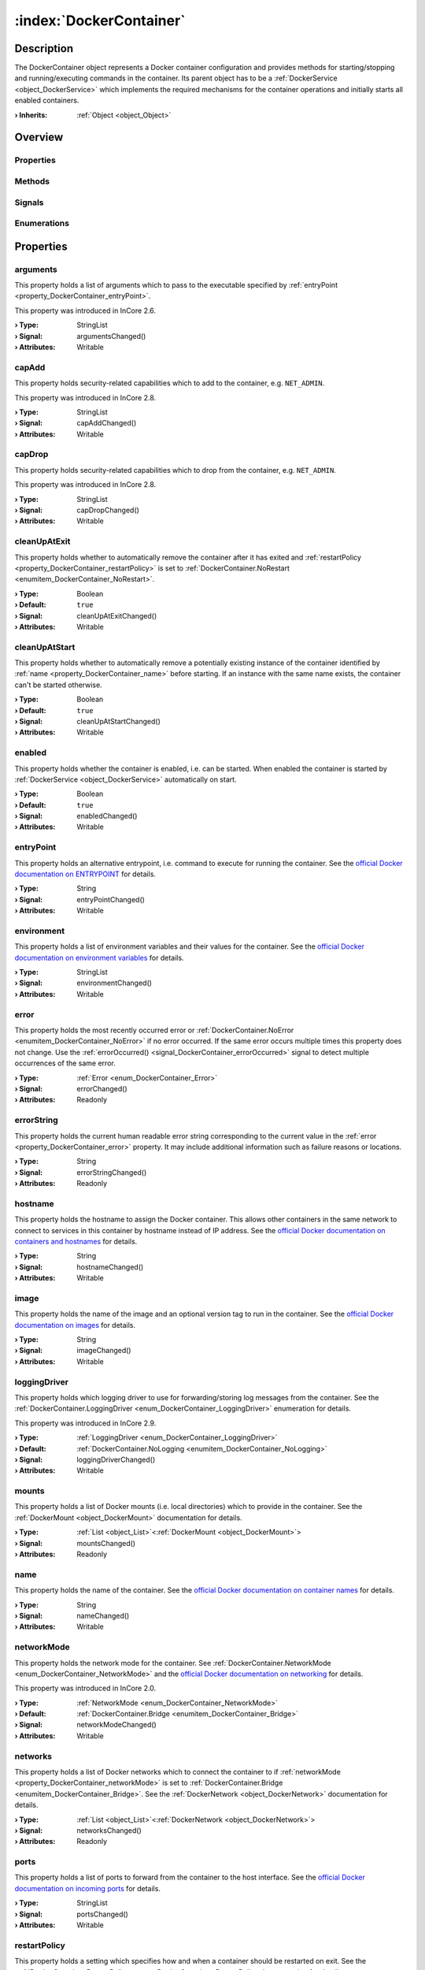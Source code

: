 
.. _object_DockerContainer:


:index:`DockerContainer`
------------------------

Description
***********

The DockerContainer object represents a Docker container configuration and provides methods for starting/stopping and running/executing commands in the container. Its parent object has to be a :ref:`DockerService <object_DockerService>` which implements the required mechanisms for the container operations and initially starts all enabled containers.

:**› Inherits**: :ref:`Object <object_Object>`

Overview
********

Properties
++++++++++

.. hlist::
  :columns: 3

  * :ref:`arguments <property_DockerContainer_arguments>`
  * :ref:`capAdd <property_DockerContainer_capAdd>`
  * :ref:`capDrop <property_DockerContainer_capDrop>`
  * :ref:`cleanUpAtExit <property_DockerContainer_cleanUpAtExit>`
  * :ref:`cleanUpAtStart <property_DockerContainer_cleanUpAtStart>`
  * :ref:`enabled <property_DockerContainer_enabled>`
  * :ref:`entryPoint <property_DockerContainer_entryPoint>`
  * :ref:`environment <property_DockerContainer_environment>`
  * :ref:`error <property_DockerContainer_error>`
  * :ref:`errorString <property_DockerContainer_errorString>`
  * :ref:`hostname <property_DockerContainer_hostname>`
  * :ref:`image <property_DockerContainer_image>`
  * :ref:`loggingDriver <property_DockerContainer_loggingDriver>`
  * :ref:`mounts <property_DockerContainer_mounts>`
  * :ref:`name <property_DockerContainer_name>`
  * :ref:`networkMode <property_DockerContainer_networkMode>`
  * :ref:`networks <property_DockerContainer_networks>`
  * :ref:`ports <property_DockerContainer_ports>`
  * :ref:`restartPolicy <property_DockerContainer_restartPolicy>`
  * :ref:`running <property_DockerContainer_running>`
  * :ref:`seccompProfile <property_DockerContainer_seccompProfile>`
  * :ref:`volumes <property_DockerContainer_volumes>`
  * :ref:`workingDirectory <property_DockerContainer_workingDirectory>`
  * :ref:`Object.objectId <property_Object_objectId>`
  * :ref:`Object.parent <property_Object_parent>`

Methods
+++++++

.. hlist::
  :columns: 2

  * :ref:`execute() <method_DockerContainer_execute>`
  * :ref:`pull() <method_DockerContainer_pull>`
  * :ref:`run() <method_DockerContainer_run>`
  * :ref:`start() <method_DockerContainer_start>`
  * :ref:`stop() <method_DockerContainer_stop>`
  * :ref:`Object.deserializeProperties() <method_Object_deserializeProperties>`
  * :ref:`Object.fromJson() <method_Object_fromJson>`
  * :ref:`Object.serializeProperties() <method_Object_serializeProperties>`
  * :ref:`Object.toJson() <method_Object_toJson>`

Signals
+++++++

.. hlist::
  :columns: 1

  * :ref:`errorOccurred() <signal_DockerContainer_errorOccurred>`
  * :ref:`mountsDataChanged() <signal_DockerContainer_mountsDataChanged>`
  * :ref:`networksDataChanged() <signal_DockerContainer_networksDataChanged>`
  * :ref:`volumesDataChanged() <signal_DockerContainer_volumesDataChanged>`
  * :ref:`Object.completed() <signal_Object_completed>`

Enumerations
++++++++++++

.. hlist::
  :columns: 1

  * :ref:`Error <enum_DockerContainer_Error>`
  * :ref:`LoggingDriver <enum_DockerContainer_LoggingDriver>`
  * :ref:`NetworkMode <enum_DockerContainer_NetworkMode>`
  * :ref:`RestartPolicy <enum_DockerContainer_RestartPolicy>`



Properties
**********


.. _property_DockerContainer_arguments:

.. _signal_DockerContainer_argumentsChanged:

.. index::
   single: arguments

arguments
+++++++++

This property holds a list of arguments which to pass to the executable specified by :ref:`entryPoint <property_DockerContainer_entryPoint>`.

This property was introduced in InCore 2.6.

:**› Type**: StringList
:**› Signal**: argumentsChanged()
:**› Attributes**: Writable


.. _property_DockerContainer_capAdd:

.. _signal_DockerContainer_capAddChanged:

.. index::
   single: capAdd

capAdd
++++++

This property holds security-related capabilities which to add to the container, e.g. ``NET_ADMIN``.

This property was introduced in InCore 2.8.

:**› Type**: StringList
:**› Signal**: capAddChanged()
:**› Attributes**: Writable


.. _property_DockerContainer_capDrop:

.. _signal_DockerContainer_capDropChanged:

.. index::
   single: capDrop

capDrop
+++++++

This property holds security-related capabilities which to drop from the container, e.g. ``NET_ADMIN``.

This property was introduced in InCore 2.8.

:**› Type**: StringList
:**› Signal**: capDropChanged()
:**› Attributes**: Writable


.. _property_DockerContainer_cleanUpAtExit:

.. _signal_DockerContainer_cleanUpAtExitChanged:

.. index::
   single: cleanUpAtExit

cleanUpAtExit
+++++++++++++

This property holds whether to automatically remove the container after it has exited and :ref:`restartPolicy <property_DockerContainer_restartPolicy>` is set to :ref:`DockerContainer.NoRestart <enumitem_DockerContainer_NoRestart>`.

:**› Type**: Boolean
:**› Default**: ``true``
:**› Signal**: cleanUpAtExitChanged()
:**› Attributes**: Writable


.. _property_DockerContainer_cleanUpAtStart:

.. _signal_DockerContainer_cleanUpAtStartChanged:

.. index::
   single: cleanUpAtStart

cleanUpAtStart
++++++++++++++

This property holds whether to automatically remove a potentially existing instance of the container identified by :ref:`name <property_DockerContainer_name>` before starting. If an instance with the same name exists, the container can't be started otherwise.

:**› Type**: Boolean
:**› Default**: ``true``
:**› Signal**: cleanUpAtStartChanged()
:**› Attributes**: Writable


.. _property_DockerContainer_enabled:

.. _signal_DockerContainer_enabledChanged:

.. index::
   single: enabled

enabled
+++++++

This property holds whether the container is enabled, i.e. can be started. When enabled the container is started by :ref:`DockerService <object_DockerService>` automatically on start.

:**› Type**: Boolean
:**› Default**: ``true``
:**› Signal**: enabledChanged()
:**› Attributes**: Writable


.. _property_DockerContainer_entryPoint:

.. _signal_DockerContainer_entryPointChanged:

.. index::
   single: entryPoint

entryPoint
++++++++++

This property holds an alternative entrypoint, i.e. command to execute for running the container. See the `official Docker documentation on ENTRYPOINT <https://docs.docker.com/engine/reference/run/#entrypoint-default-command-to-execute-at-runtime>`_ for details.

:**› Type**: String
:**› Signal**: entryPointChanged()
:**› Attributes**: Writable


.. _property_DockerContainer_environment:

.. _signal_DockerContainer_environmentChanged:

.. index::
   single: environment

environment
+++++++++++

This property holds a list of environment variables and their values for the container. See the `official Docker documentation on environment variables <https://docs.docker.com/engine/reference/run/#env-environment-variables>`_ for details.

:**› Type**: StringList
:**› Signal**: environmentChanged()
:**› Attributes**: Writable


.. _property_DockerContainer_error:

.. _signal_DockerContainer_errorChanged:

.. index::
   single: error

error
+++++

This property holds the most recently occurred error or :ref:`DockerContainer.NoError <enumitem_DockerContainer_NoError>` if no error occurred. If the same error occurs multiple times this property does not change. Use the :ref:`errorOccurred() <signal_DockerContainer_errorOccurred>` signal to detect multiple occurrences of the same error.

:**› Type**: :ref:`Error <enum_DockerContainer_Error>`
:**› Signal**: errorChanged()
:**› Attributes**: Readonly


.. _property_DockerContainer_errorString:

.. _signal_DockerContainer_errorStringChanged:

.. index::
   single: errorString

errorString
+++++++++++

This property holds the current human readable error string corresponding to the current value in the :ref:`error <property_DockerContainer_error>` property. It may include additional information such as failure reasons or locations.

:**› Type**: String
:**› Signal**: errorStringChanged()
:**› Attributes**: Readonly


.. _property_DockerContainer_hostname:

.. _signal_DockerContainer_hostnameChanged:

.. index::
   single: hostname

hostname
++++++++

This property holds the hostname to assign the Docker container. This allows other containers in the same network to connect to services in this container by hostname instead of IP address. See the `official Docker documentation on containers and hostnames <https://docs.docker.com/config/containers/container-networking/#ip-address-and-hostname>`_ for details.

:**› Type**: String
:**› Signal**: hostnameChanged()
:**› Attributes**: Writable


.. _property_DockerContainer_image:

.. _signal_DockerContainer_imageChanged:

.. index::
   single: image

image
+++++

This property holds the name of the image and an optional version tag to run in the container. See the `official Docker documentation on images <https://docs.docker.com/engine/reference/run/#imagetag>`_ for details.

:**› Type**: String
:**› Signal**: imageChanged()
:**› Attributes**: Writable


.. _property_DockerContainer_loggingDriver:

.. _signal_DockerContainer_loggingDriverChanged:

.. index::
   single: loggingDriver

loggingDriver
+++++++++++++

This property holds which logging driver to use for forwarding/storing log messages from the container. See the :ref:`DockerContainer.LoggingDriver <enum_DockerContainer_LoggingDriver>` enumeration for details.

This property was introduced in InCore 2.9.

:**› Type**: :ref:`LoggingDriver <enum_DockerContainer_LoggingDriver>`
:**› Default**: :ref:`DockerContainer.NoLogging <enumitem_DockerContainer_NoLogging>`
:**› Signal**: loggingDriverChanged()
:**› Attributes**: Writable


.. _property_DockerContainer_mounts:

.. _signal_DockerContainer_mountsChanged:

.. index::
   single: mounts

mounts
++++++

This property holds a list of Docker mounts (i.e. local directories) which to provide in the container. See the :ref:`DockerMount <object_DockerMount>` documentation for details.

:**› Type**: :ref:`List <object_List>`\<:ref:`DockerMount <object_DockerMount>`>
:**› Signal**: mountsChanged()
:**› Attributes**: Readonly


.. _property_DockerContainer_name:

.. _signal_DockerContainer_nameChanged:

.. index::
   single: name

name
++++

This property holds the name of the container. See the `official Docker documentation on container names <https://docs.docker.com/engine/reference/run/#name---name>`_ for details.

:**› Type**: String
:**› Signal**: nameChanged()
:**› Attributes**: Writable


.. _property_DockerContainer_networkMode:

.. _signal_DockerContainer_networkModeChanged:

.. index::
   single: networkMode

networkMode
+++++++++++

This property holds the network mode for the container. See :ref:`DockerContainer.NetworkMode <enum_DockerContainer_NetworkMode>` and the `official Docker documentation on networking <https://docs.docker.com/network/>`_ for details.

This property was introduced in InCore 2.0.

:**› Type**: :ref:`NetworkMode <enum_DockerContainer_NetworkMode>`
:**› Default**: :ref:`DockerContainer.Bridge <enumitem_DockerContainer_Bridge>`
:**› Signal**: networkModeChanged()
:**› Attributes**: Writable


.. _property_DockerContainer_networks:

.. _signal_DockerContainer_networksChanged:

.. index::
   single: networks

networks
++++++++

This property holds a list of Docker networks which to connect the container to if :ref:`networkMode <property_DockerContainer_networkMode>` is set to :ref:`DockerContainer.Bridge <enumitem_DockerContainer_Bridge>`. See the :ref:`DockerNetwork <object_DockerNetwork>` documentation for details.

:**› Type**: :ref:`List <object_List>`\<:ref:`DockerNetwork <object_DockerNetwork>`>
:**› Signal**: networksChanged()
:**› Attributes**: Readonly


.. _property_DockerContainer_ports:

.. _signal_DockerContainer_portsChanged:

.. index::
   single: ports

ports
+++++

This property holds a list of ports to forward from the container to the host interface. See the `official Docker documentation on incoming ports <https://docs.docker.com/engine/reference/run/#expose-incoming-ports>`_ for details.

:**› Type**: StringList
:**› Signal**: portsChanged()
:**› Attributes**: Writable


.. _property_DockerContainer_restartPolicy:

.. _signal_DockerContainer_restartPolicyChanged:

.. index::
   single: restartPolicy

restartPolicy
+++++++++++++

This property holds a setting which specifies how and when a container should be restarted on exit. See the :ref:`DockerContainer.RestartPolicy <enum_DockerContainer_RestartPolicy>` enumeration for details.

:**› Type**: :ref:`RestartPolicy <enum_DockerContainer_RestartPolicy>`
:**› Default**: :ref:`DockerContainer.RestartOnFailure <enumitem_DockerContainer_RestartOnFailure>`
:**› Signal**: restartPolicyChanged()
:**› Attributes**: Writable


.. _property_DockerContainer_running:

.. _signal_DockerContainer_runningChanged:

.. index::
   single: running

running
+++++++

This property holds whether the container is currently running. This property is updated by :ref:`start() <method_DockerContainer_start>` and :ref:`stop() <method_DockerContainer_stop>`.

:**› Type**: Boolean
:**› Default**: ``false``
:**› Signal**: runningChanged()
:**› Attributes**: Readonly


.. _property_DockerContainer_seccompProfile:

.. _signal_DockerContainer_seccompProfileChanged:

.. index::
   single: seccompProfile

seccompProfile
++++++++++++++

This property holds the path to a custom seccomp profile file. This allows to customize the system calls which the container is allowed to use. See the `official Docker documentation on seccomp security profiles <https://docs.docker.com/engine/security/seccomp/>`_ for details.

This property was introduced in InCore 2.1.

:**› Type**: String
:**› Signal**: seccompProfileChanged()
:**› Attributes**: Writable


.. _property_DockerContainer_volumes:

.. _signal_DockerContainer_volumesChanged:

.. index::
   single: volumes

volumes
+++++++

This property holds a list of Docker volumes which to provide in the container. See the :ref:`DockerVolume <object_DockerVolume>` documentation for details.

:**› Type**: :ref:`List <object_List>`\<:ref:`DockerVolume <object_DockerVolume>`>
:**› Signal**: volumesChanged()
:**› Attributes**: Readonly


.. _property_DockerContainer_workingDirectory:

.. _signal_DockerContainer_workingDirectoryChanged:

.. index::
   single: workingDirectory

workingDirectory
++++++++++++++++

This property holds an alternative working directory, i.e. the directory in which to execute commands via :ref:`DockerContainer.run() <method_DockerContainer_run>` or :ref:`DockerContainer.execute() <method_DockerContainer_execute>`. See the `official Docker documentation on WORKDIR <https://docs.docker.com/engine/reference/run/#workdir>`_ for details.

This property was introduced in InCore 2.2.

:**› Type**: String
:**› Signal**: workingDirectoryChanged()
:**› Attributes**: Writable

Methods
*******


.. _method_DockerContainer_execute:

.. index::
   single: execute

execute(String command, StringList arguments)
+++++++++++++++++++++++++++++++++++++++++++++

This method executes the given command in the container. The container has to be started before.

:**› Returns**: Boolean



.. _method_DockerContainer_pull:

.. index::
   single: pull

pull()
++++++

This method pulls the specified :ref:`image <property_DockerContainer_image>` from the corresponding Docker registry. This can be used for updating existing images.

This method was introduced in InCore 2.6.

:**› Returns**: Boolean



.. _method_DockerContainer_run:

.. index::
   single: run

run(String command, StringList arguments)
+++++++++++++++++++++++++++++++++++++++++

This method starts the container and runs the given command.

:**› Returns**: Boolean



.. _method_DockerContainer_start:

.. index::
   single: start

start()
+++++++

This method starts the container if it is :ref:`enabled <property_DockerContainer_enabled>` and not :ref:`running <property_DockerContainer_running>`. It returns `true` if the container could be started successfully.

:**› Returns**: Boolean



.. _method_DockerContainer_stop:

.. index::
   single: stop

stop()
++++++

This method stops and removes the container if it is :ref:`running <property_DockerContainer_running>`. It returns `true` if the container has been stopped stopped and removed successfully.

:**› Returns**: Boolean


Signals
*******


.. _signal_DockerContainer_errorOccurred:

.. index::
   single: errorOccurred

errorOccurred()
+++++++++++++++

This signal is emitted whenever an error has occurred, regardless of whether the :ref:`error <property_DockerContainer_error>` property has changed or not. In contrast to the change notification signal of the :ref:`error <property_DockerContainer_error>` property this signal is also emitted several times if a certain error occurs several times in succession.



.. _signal_DockerContainer_mountsDataChanged:

.. index::
   single: mountsDataChanged

mountsDataChanged(SignedInteger index)
++++++++++++++++++++++++++++++++++++++

This signal is emitted whenever the :ref:`List.dataChanged() <signal_List_dataChanged>` signal is emitted, i.e. the item at ``index`` in the :ref:`mounts <property_DockerContainer_mounts>` list itself emitted the dataChanged() signal.



.. _signal_DockerContainer_networksDataChanged:

.. index::
   single: networksDataChanged

networksDataChanged(SignedInteger index)
++++++++++++++++++++++++++++++++++++++++

This signal is emitted whenever the :ref:`List.dataChanged() <signal_List_dataChanged>` signal is emitted, i.e. the item at ``index`` in the :ref:`networks <property_DockerContainer_networks>` list itself emitted the dataChanged() signal.



.. _signal_DockerContainer_volumesDataChanged:

.. index::
   single: volumesDataChanged

volumesDataChanged(SignedInteger index)
+++++++++++++++++++++++++++++++++++++++

This signal is emitted whenever the :ref:`List.dataChanged() <signal_List_dataChanged>` signal is emitted, i.e. the item at ``index`` in the :ref:`volumes <property_DockerContainer_volumes>` list itself emitted the dataChanged() signal.


Enumerations
************


.. _enum_DockerContainer_Error:

.. index::
   single: Error

Error
+++++

This enumeration describes all errors which can occur in DockerContainer objects. The most recently occurred error is stored in the :ref:`error <property_DockerContainer_error>` property.

.. index::
   single: DockerContainer.NoError
.. index::
   single: DockerContainer.ServiceNotFound
.. index::
   single: DockerContainer.ServiceNotRunning
.. index::
   single: DockerContainer.ContainerNotRunning
.. index::
   single: DockerContainer.ContainerStartFailed
.. index::
   single: DockerContainer.ContainerAlreadyStarted
.. index::
   single: DockerContainer.MountWithoutStorage
.. index::
   single: DockerContainer.MountSourcePathCreationFailed
.. index::
   single: DockerContainer.InvalidMountSourcePath
.. index::
   single: DockerContainer.InvalidVolumeConfiguration
.. index::
   single: DockerContainer.InvalidNetworkConfiguration
.. index::
   single: DockerContainer.InvalidName
.. index::
   single: DockerContainer.InvalidImage
.. index::
   single: DockerContainer.NetworkConnectionError
.. index::
   single: DockerContainer.PullFailed
.. list-table::
  :widths: auto
  :header-rows: 1

  * - Name
    - Value
    - Description

      .. _enumitem_DockerContainer_NoError:
  * - ``DockerContainer.NoError``
    - ``0``
    - No error occurred or was detected.

      .. _enumitem_DockerContainer_ServiceNotFound:
  * - ``DockerContainer.ServiceNotFound``
    - ``1``
    - Service not found (parent is not a DockerService).

      .. _enumitem_DockerContainer_ServiceNotRunning:
  * - ``DockerContainer.ServiceNotRunning``
    - ``2``
    - DockerService not enabled or not running.

      .. _enumitem_DockerContainer_ContainerNotRunning:
  * - ``DockerContainer.ContainerNotRunning``
    - ``3``
    - Container is not running.

      .. _enumitem_DockerContainer_ContainerStartFailed:
  * - ``DockerContainer.ContainerStartFailed``
    - ``4``
    - Container could not be started e.g. due to invalid parameters or unavailable resources.

      .. _enumitem_DockerContainer_ContainerAlreadyStarted:
  * - ``DockerContainer.ContainerAlreadyStarted``
    - ``5``
    - Container already started.

      .. _enumitem_DockerContainer_MountWithoutStorage:
  * - ``DockerContainer.MountWithoutStorage``
    - ``6``
    - Mount has no storage and no source path defined.

      .. _enumitem_DockerContainer_MountSourcePathCreationFailed:
  * - ``DockerContainer.MountSourcePathCreationFailed``
    - ``7``
    - Mount source path could not be created locally or on specified storage.

      .. _enumitem_DockerContainer_InvalidMountSourcePath:
  * - ``DockerContainer.InvalidMountSourcePath``
    - ``8``
    - Mount source path is not available and was not configured to be created automatically.

      .. _enumitem_DockerContainer_InvalidVolumeConfiguration:
  * - ``DockerContainer.InvalidVolumeConfiguration``
    - ``9``
    - Empty or invalid volume configuration (name or destination missing).

      .. _enumitem_DockerContainer_InvalidNetworkConfiguration:
  * - ``DockerContainer.InvalidNetworkConfiguration``
    - ``10``
    - Empty or invalid network configuration (name missing).

      .. _enumitem_DockerContainer_InvalidName:
  * - ``DockerContainer.InvalidName``
    - ``11``
    - Empty or invalid name.

      .. _enumitem_DockerContainer_InvalidImage:
  * - ``DockerContainer.InvalidImage``
    - ``12``
    - Empty or invalid image.

      .. _enumitem_DockerContainer_NetworkConnectionError:
  * - ``DockerContainer.NetworkConnectionError``
    - ``13``
    - Failed to connect container to specified network(s).

      .. _enumitem_DockerContainer_PullFailed:
  * - ``DockerContainer.PullFailed``
    - ``14``
    - Failed to pull the specified image. Either the Docker registry is not reachable or the image does not exist.


.. _enum_DockerContainer_LoggingDriver:

.. index::
   single: LoggingDriver

LoggingDriver
+++++++++++++

This enumeration describes the supported logging drivers for Docker containers. See the `official Docker documentation on logging drivers policies <https://docs.docker.com/engine/logging/configure/>`_ for details.

This enumeration was introduced in InCore 2.9.

.. index::
   single: DockerContainer.NoLogging
.. index::
   single: DockerContainer.LocalLogging
.. index::
   single: DockerContainer.JournaldLogging
.. index::
   single: DockerContainer.JsonFileLogging
.. list-table::
  :widths: auto
  :header-rows: 1

  * - Name
    - Value
    - Description

      .. _enumitem_DockerContainer_NoLogging:
  * - ``DockerContainer.NoLogging``
    - ``0``
    - Do not process any log messages of the container.

      .. _enumitem_DockerContainer_LocalLogging:
  * - ``DockerContainer.LocalLogging``
    - ``1``
    - Write log messages to the `local storage <https://docs.docker.com/engine/logging/drivers/local/>`_.

      .. _enumitem_DockerContainer_JournaldLogging:
  * - ``DockerContainer.JournaldLogging``
    - ``2``
    - Write log messages to the `systemd journal <https://docs.docker.com/engine/logging/drivers/journald/>`_.

      .. _enumitem_DockerContainer_JsonFileLogging:
  * - ``DockerContainer.JsonFileLogging``
    - ``3``
    - Write log messages to a `container-specific JSON file <https://docs.docker.com/engine/logging/drivers/json-file/>`_.


.. _enum_DockerContainer_NetworkMode:

.. index::
   single: NetworkMode

NetworkMode
+++++++++++

This enumeration describes the supported network modes for Docker containers. See the `official Docker documentation on networking <https://docs.docker.com/network/>`_ for details.

This enumeration was introduced in InCore 2.0.

.. index::
   single: DockerContainer.Bridge
.. index::
   single: DockerContainer.Host
.. index::
   single: DockerContainer.Overlay
.. index::
   single: DockerContainer.MacVLAN
.. index::
   single: DockerContainer.NoNetworking
.. index::
   single: DockerContainer.CustomNetworksOnly
.. list-table::
  :widths: auto
  :header-rows: 1

  * - Name
    - Value
    - Description

      .. _enumitem_DockerContainer_Bridge:
  * - ``DockerContainer.Bridge``
    - ``0``
    - Use the `bridge network driver <https://docs.docker.com/network/bridge/>`_ for the container.

      .. _enumitem_DockerContainer_Host:
  * - ``DockerContainer.Host``
    - ``1``
    - Use the `host network driver <https://docs.docker.com/network/host/>`_ for the container.

      .. _enumitem_DockerContainer_Overlay:
  * - ``DockerContainer.Overlay``
    - ``2``
    - Use the `overlay network driver <https://docs.docker.com/network/overlay/>`_ for the container.

      .. _enumitem_DockerContainer_MacVLAN:
  * - ``DockerContainer.MacVLAN``
    - ``3``
    - Use the `macvlan network driver <https://docs.docker.com/network/macvlan/>`_ for the container.

      .. _enumitem_DockerContainer_NoNetworking:
  * - ``DockerContainer.NoNetworking``
    - ``4``
    - Use the `none network driver <https://docs.docker.com/network/none/>`_, i.e. disable networking for the container.

      .. _enumitem_DockerContainer_CustomNetworksOnly:
  * - ``DockerContainer.CustomNetworksOnly``
    - ``5``
    - 


.. _enum_DockerContainer_RestartPolicy:

.. index::
   single: RestartPolicy

RestartPolicy
+++++++++++++

This enumeration describes the supported restart policies for Docker containers. See the `official Docker documentation on restart policies <https://docs.docker.com/engine/reference/run/#restart-policies---restart>`_ for details.

.. index::
   single: DockerContainer.NoRestart
.. index::
   single: DockerContainer.RestartOnFailure
.. index::
   single: DockerContainer.RestartUnlessStopped
.. index::
   single: DockerContainer.RestartAlways
.. list-table::
  :widths: auto
  :header-rows: 1

  * - Name
    - Value
    - Description

      .. _enumitem_DockerContainer_NoRestart:
  * - ``DockerContainer.NoRestart``
    - ``0``
    - Do not automatically restart the container when it exits.

      .. _enumitem_DockerContainer_RestartOnFailure:
  * - ``DockerContainer.RestartOnFailure``
    - ``1``
    - Restart only if the container exits with a non-zero exit status.

      .. _enumitem_DockerContainer_RestartUnlessStopped:
  * - ``DockerContainer.RestartUnlessStopped``
    - ``2``
    - Always restart the container regardless of the exit status, including on daemon startup, except if the container was put into a stopped state before the Docker daemon was stopped.

      .. _enumitem_DockerContainer_RestartAlways:
  * - ``DockerContainer.RestartAlways``
    - ``3``
    - Always restart the container regardless of the exit status. With this policy the Docker daemon will try to restart the container indefinitely. The container will also always start on daemon startup, regardless of the current state of the container.


.. _example_DockerContainer:


Example
*******

.. code-block:: qml

    import InCore.Foundation 2.5
    
    Application {
        DockerService {
            DockerContainer {
                name: "nodered-example"
                image: "nodered/node-red:latest-minimal"
                ports: [ "1880:1880" ]
                environment: [ "FLOWS=myflows.json", "NODE_OPTIONS=--max_old_space_size=128" ]
                restartPolicy: DockerContainer.RestartAlways
            }
        }
    }
    